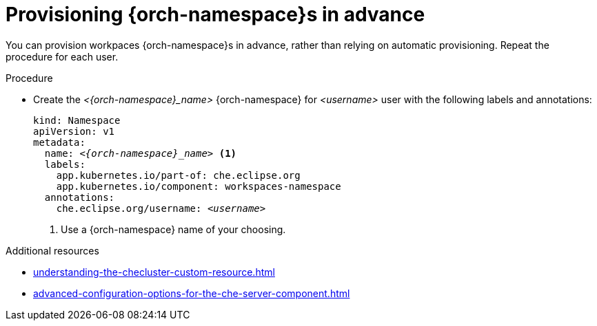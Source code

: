 :_content-type: PROCEDURE
:navtitle: Provisioning {orch-namespace}s in advance
:description: Provisioning {orch-namespace}s in advance
:keywords: administration guide, provisioning, {orch-namespace}
:page-aliases: 

[id="preprovisioning-{orch-namespace}s_{context}"]
= Provisioning {orch-namespace}s in advance

You can provision workpaces {orch-namespace}s in advance, rather than relying on automatic provisioning. Repeat the procedure for each user.

.Procedure

* Create the __<{orch-namespace}_name>__ {orch-namespace} for __<username>__ user with the following labels and annotations:
+
[source,yaml,subs="+quotes,+attributes"]
----
kind: Namespace
apiVersion: v1
metadata:
  name: __<{orch-namespace}_name>__ <1>
  labels:
    app.kubernetes.io/part-of: che.eclipse.org
    app.kubernetes.io/component: workspaces-namespace
  annotations:
    che.eclipse.org/username: __<username>__
----
<1> Use a {orch-namespace} name of your choosing.

.Additional resources

* xref:understanding-the-checluster-custom-resource.adoc[]
* xref:advanced-configuration-options-for-the-che-server-component.adoc[]


